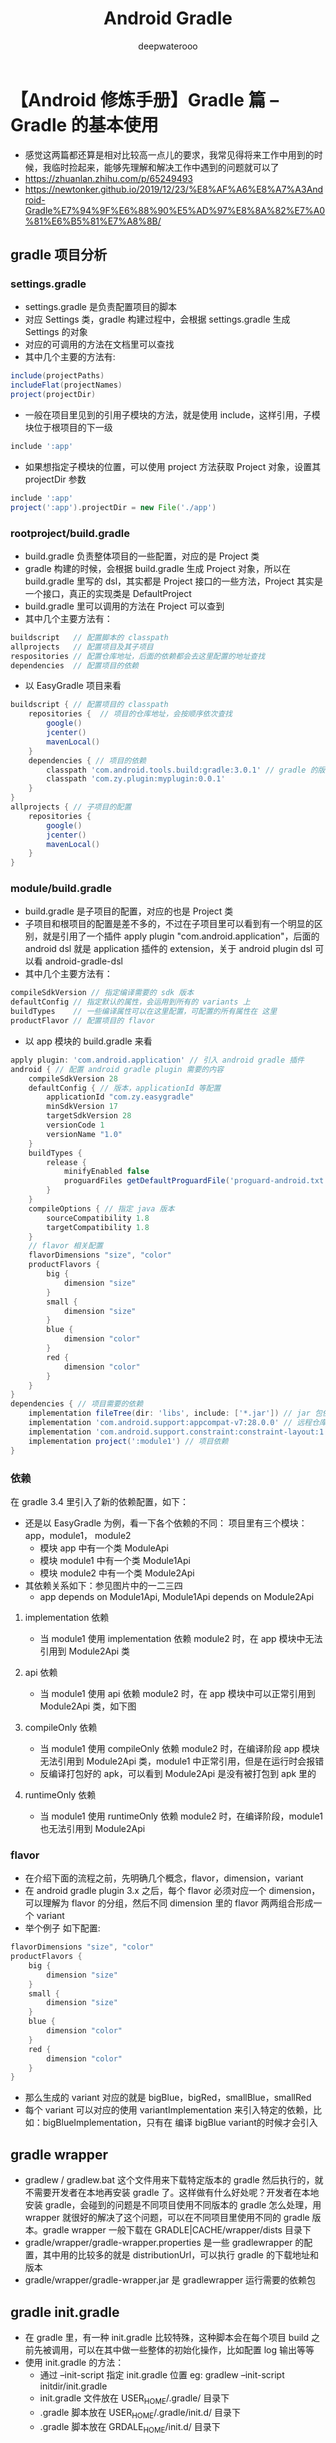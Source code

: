 #+latex_class: cn-article
#+title: Android Gradle
#+author: deepwaterooo

* 【Android 修炼手册】Gradle 篇 -- Gradle 的基本使用
- 感觉这两篇都还算是相对比较高一点儿的要求，我常见得将来工作中用到的时候，我临时捡起来，能够先理解和解决工作中遇到的问题就可以了
- https://zhuanlan.zhihu.com/p/65249493
- https://newtonker.github.io/2019/12/23/%E8%AF%A6%E8%A7%A3Android-Gradle%E7%94%9F%E6%88%90%E5%AD%97%E8%8A%82%E7%A0%81%E6%B5%81%E7%A8%8B/
** gradle 项目分析
*** settings.gradle
- settings.gradle 是负责配置项目的脚本
- 对应 Settings 类，gradle 构建过程中，会根据 settings.gradle 生成 Settings 的对象
- 对应的可调用的方法在文档里可以查找
- 其中几个主要的方法有:
#+BEGIN_SRC groovy
include(projectPaths)
includeFlat(projectNames)
project(projectDir)
#+END_SRC
- 一般在项目里见到的引用子模块的方法，就是使用 include，这样引用，子模块位于根项目的下一级
#+BEGIN_SRC groovy
include ':app'
#+END_SRC
- 如果想指定子模块的位置，可以使用 project 方法获取 Project 对象，设置其 projectDir 参数
#+BEGIN_SRC groovy
include ':app'
project(':app').projectDir = new File('./app')
#+END_SRC
*** rootproject/build.gradle
- build.gradle 负责整体项目的一些配置，对应的是 Project 类
- gradle 构建的时候，会根据 build.gradle 生成 Project 对象，所以在 build.gradle 里写的 dsl，其实都是 Project 接口的一些方法，Project 其实是一个接口，真正的实现类是 DefaultProject
- build.gradle 里可以调用的方法在 Project 可以查到
- 其中几个主要方法有：
#+BEGIN_SRC groovy
buildscript   // 配置脚本的 classpath
allprojects   // 配置项目及其子项目
respositories // 配置仓库地址，后面的依赖都会去这里配置的地址查找
dependencies  // 配置项目的依赖
#+END_SRC
- 以 EasyGradle 项目来看
#+BEGIN_SRC groovy
buildscript { // 配置项目的 classpath
    repositories {  // 项目的仓库地址，会按顺序依次查找
        google()
        jcenter()
        mavenLocal()
    }
    dependencies { // 项目的依赖
        classpath 'com.android.tools.build:gradle:3.0.1' // gradle 的版本信息
        classpath 'com.zy.plugin:myplugin:0.0.1'
    }
}
allprojects { // 子项目的配置
    repositories {
        google()
        jcenter()
        mavenLocal()
    }
}
#+END_SRC
*** module/build.gradle
- build.gradle 是子项目的配置，对应的也是 Project 类
- 子项目和根项目的配置是差不多的，不过在子项目里可以看到有一个明显的区别，就是引用了一个插件 apply plugin "com.android.application"，后面的 android dsl 就是 application 插件的 extension，关于 android plugin dsl 可以看 android-gradle-dsl
- 其中几个主要方法有：
#+BEGIN_SRC groovy
compileSdkVersion // 指定编译需要的 sdk 版本
defaultConfig // 指定默认的属性，会运用到所有的 variants 上
buildTypes    // 一些编译属性可以在这里配置，可配置的所有属性在 这里
productFlavor // 配置项目的 flavor
#+END_SRC
- 以 app 模块的 build.gradle 来看
#+BEGIN_SRC groovy
apply plugin: 'com.android.application' // 引入 android gradle 插件
android { // 配置 android gradle plugin 需要的内容
    compileSdkVersion 28
    defaultConfig { // 版本，applicationId 等配置
        applicationId "com.zy.easygradle"
        minSdkVersion 17
        targetSdkVersion 28
        versionCode 1
        versionName "1.0"
    }
    buildTypes { 
        release {
            minifyEnabled false
            proguardFiles getDefaultProguardFile('proguard-android.txt'), 'proguard-rules.pro'
        }
    }
    compileOptions { // 指定 java 版本
        sourceCompatibility 1.8
        targetCompatibility 1.8
    }
    // flavor 相关配置
    flavorDimensions "size", "color"
    productFlavors {
        big {
            dimension "size"
        }
        small {
            dimension "size"
        }
        blue {
            dimension "color"
        }
        red {
            dimension "color"
        }
    }
}
dependencies { // 项目需要的依赖
    implementation fileTree(dir: 'libs', include: ['*.jar']) // jar 包依赖
    implementation 'com.android.support:appcompat-v7:28.0.0' // 远程仓库依赖
    implementation 'com.android.support.constraint:constraint-layout:1.1.3'
    implementation project(':module1') // 项目依赖
}
#+END_SRC
*** 依赖
在 gradle 3.4 里引入了新的依赖配置，如下：

[[./pic/depends.jpg]]

- 还是以 EasyGradle 为例，看一下各个依赖的不同： 项目里有三个模块：app，module1， module2
  - 模块 app 中有一个类 ModuleApi
  - 模块 module1 中有一个类 Module1Api
  - 模块 module2 中有一个类 Module2Api
- 其依赖关系如下：参见图片中的一二三四
  - app depends on Module1Api, Module1Api depends on Module2Api
**** implementation 依赖
- 当 module1 使用 implementation 依赖 module2 时，在 app 模块中无法引用到 Module2Api 类
**** api 依赖
- 当 module1 使用 api 依赖 module2 时，在 app 模块中可以正常引用到 Module2Api 类，如下图
**** compileOnly 依赖
- 当 module1 使用 compileOnly 依赖 module2 时，在编译阶段 app 模块无法引用到 Module2Api 类，module1 中正常引用，但是在运行时会报错
- 反编译打包好的 apk，可以看到 Module2Api 是没有被打包到 apk 里的
**** runtimeOnly 依赖
- 当 module1 使用 runtimeOnly 依赖 module2 时，在编译阶段，module1 也无法引用到 Module2Api
*** flavor
- 在介绍下面的流程之前，先明确几个概念，flavor，dimension，variant
- 在 android gradle plugin 3.x 之后，每个 flavor 必须对应一个 dimension，可以理解为 flavor 的分组，然后不同 dimension 里的 flavor 两两组合形成一个 variant
- 举个例子 如下配置:
#+BEGIN_SRC groovy
flavorDimensions "size", "color"
productFlavors {
    big {
        dimension "size"
    }
    small {
        dimension "size"
    }
    blue {
        dimension "color"
    }
    red {
        dimension "color"
    }
}
#+END_SRC
- 那么生成的 variant 对应的就是 bigBlue，bigRed，smallBlue，smallRed
- 每个 variant 可以对应的使用 variantImplementation 来引入特定的依赖，比如：bigBlueImplementation，只有在 编译 bigBlue variant的时候才会引入
** gradle wrapper
- gradlew / gradlew.bat 这个文件用来下载特定版本的 gradle 然后执行的，就不需要开发者在本地再安装 gradle 了。这样做有什么好处呢？开发者在本地安装 gradle，会碰到的问题是不同项目使用不同版本的 gradle 怎么处理，用 wrapper 就很好的解决了这个问题，可以在不同项目里使用不同的 gradle 版本。gradle wrapper 一般下载在 GRADLE|CACHE/wrapper/dists 目录下
- gradle/wrapper/gradle-wrapper.properties 是一些 gradlewrapper 的配置，其中用的比较多的就是 distributionUrl，可以执行 gradle 的下载地址和版本
- gradle/wrapper/gradle-wrapper.jar 是 gradlewrapper 运行需要的依赖包
** gradle init.gradle
- 在 gradle 里，有一种 init.gradle 比较特殊，这种脚本会在每个项目 build 之前先被调用，可以在其中做一些整体的初始化操作，比如配置 log 输出等等
- 使用 init.gradle 的方法：
  - 通过 --init-script 指定 init.gradle 位置 eg: gradlew --init-script initdir/init.gradle
  - init.gradle 文件放在 USER_HOME/.gradle/ 目录下
  - .gradle 脚本放在 USER_HOME/.gradle/init.d/ 目录下
  - .gradle 脚本放在 GRDALE_HOME/init.d/ 目录下
** gradle 生命周期及回调
- gradle 构建分为三个阶段
- 初始化阶段
  - 初始化阶段主要做的事情是有哪些项目需要被构建，然后为对应的项目创建 Project 对象
- 配置阶段
  - 配置阶段主要做的事情是对上一步创建的项目进行配置，这时候会执行 build.gradle 脚本，并且会生成要执行的 task
- 执行阶段
  - 执行阶段主要做的事情就是执行 task，进行主要的构建工作
- gradle 在构建过程中，会提供一些列回调接口，方便在不同的阶段做一些事情，主要的接口有下面几个
#+BEGIN_SRC java
gradle.addBuildListener(new BuildListener() {
    @Override
    void buildStarted(Gradle gradle) {
        println('构建开始')
        // 这个回调一般不会调用，因为我们注册的时机太晚，注册的时候构建已经开始了，是 gradle 内部使用的
    }
    @Override
    void settingsEvaluated(Settings settings) {
        println('settings 文件解析完成')
    }
    @Override
    void projectsLoaded(Gradle gradle) {
        println('项目加载完成')
        gradle.rootProject.subprojects.each { pro ->
            pro.beforeEvaluate {
                println("${pro.name} 项目配置之前调用")
            }
            pro.afterEvaluate{
                println("${pro.name} 项目配置之后调用")
            }
        }
    }
    @Override
    void projectsEvaluated(Gradle gradle) {
        println('项目解析完成')
    }
    @Override
    void buildFinished(BuildResult result) {
        println('构建完成')
    }
})
gradle.taskGraph.whenReady {
    println("task 图构建完成")
}
gradle.taskGraph.beforeTask {
    println("每个 task 执行前会调这个接口")
}
gradle.taskGraph.afterTask {
    println("每个 task 执行完成会调这个接口")
}
#+END_SRC 
** 自定义 task
- 默认创建的 task 继承自 DefaultTask 如何声明一个 task
#+BEGIN_SRC groovy
task myTask {
    println 'myTask in configuration'
    doLast {
        println 'myTask in run'
    }
}
class MyTask extends DefaultTask {
    @Input Boolean myInputs
    @Output 
    @TaskAction
    void start() {
    }
}
tasks.create("mytask").doLast {
}
#+END_SRC
- Task 的一些重要方法分类如下：
- Task 行为
  - Task.doFirst
  - Task.doLast
- Task 依赖顺序
  - Task.dependsOn
  - Task.mustRunAfter
  - Task.shouldRunAfter
  - Task.finalizedBy
- Task 的分组描述
  - Task.group
  - Task.description
- Task 是否可用
  - Task.enabled
- Task 输入输出
  - gradle 会比较 task 的 inputs 和 outputs 来决定 task 是否是最新的，如果 inputs 和 outputs 没有变化，则认为 task 是最新的，task 就会跳过不执行
  - Task.inputs
  - Task.outputs
- Task 是否执行
  - 可以通过指定 Task.upToDateWhen = false 来强制 task 执行 Task.upToDateWhen
- 比如要指定 Task 之间的依赖顺序，写法如下：
#+BEGIN_SRC groovy
task task1 {
    doLast {
        println('task2')
    }
}
task task2 {
    doLast {
        println('task2')
    }
}
task1.finalizedBy(task2)
task1.dependsOn(task2)
task1.mustRunAfter(task2)
task1.shouldRunAfter(task2)
task1.finalizedBy(task2)
#+END_SRC
** Android transform
- android gradle plugin 提供了 transform api 用来在 .class to dex 过程中对 class 进行处理，可以理解为一种特殊的 Task，因为 transform 最终也会转化为 Task 去执行
- 要实现 transform 需要继承 com.android.build.api.transform.Transform 并实现其方法，实现了 Transform 以后，要想应用，就调用 project.android.registerTransform()
#+BEGIN_SRC java
public class MyTransform extends Transform {
    @Override
    public String getName() {
        // 返回 transform 的名称，最终的名称会是 transformClassesWithMyTransformForDebug 这种形式   
        return "MyTransform";
    }
    @Override
    public Set<QualifiedContent.ContentType> getInputTypes() {
        /**
        返回需要处理的数据类型 有 下面几种类型可选
        public static final Set<ContentType> CONTENT_CLASS = ImmutableSet.of(CLASSES);
        public static final Set<ContentType> CONTENT_JARS = ImmutableSet.of(CLASSES, RESOURCES);
        public static final Set<ContentType> CONTENT_RESOURCES = ImmutableSet.of(RESOURCES);
        public static final Set<ContentType> CONTENT_NATIVE_LIBS = ImmutableSet.of(NATIVE_LIBS);
        public static final Set<ContentType> CONTENT_DEX = ImmutableSet.of(ExtendedContentType.DEX);
        public static final Set<ContentType> DATA_BINDING_ARTIFACT = ImmutableSet.of(ExtendedContentType.DATA_BINDING);
        */
        return TransformManager.CONTENT_CLASS;
    }
    @Override
    public Set<? super QualifiedContent.Scope> getScopes() {
        /**
        返回需要处理内容的范围，有下面几种类型
        PROJECT(1), 只处理项目的内容
        SUB_PROJECTS(4), 只处理子项目
        EXTERNAL_LIBRARIES(16), 只处理外部库
        TESTED_CODE(32), 只处理当前 variant 对应的测试代码
        PROVIDED_ONLY(64), 处理依赖
        @Deprecated
        PROJECT_LOCAL_DEPS(2),
        @Deprecated
        SUB_PROJECTS_LOCAL_DEPS(8);
        */
        return Sets.immutableEnumSet(QualifiedContent.Scope.PROJECT);
    }
    @Override
    public boolean isIncremental() {
        // 是否增量，如果返回 true，TransformInput 会包括一份修改的文件列表，返回 false，会进行全量编译，删除上一次的输出内容
        return false;
    }
    @Override
    void transform(TransformInvocation transformInvocation) throws TransformException, InterruptedException, IOException {
        // 在这里处理 class
        super.transform(transformInvocation)
        // 在 transform 里，如果没有任何修改，也要把 input 的内容输出到 output，否则会报错
        for (TransformInput input : transformInvocation.inputs) {
            input.directoryInputs.each { dir ->
                // 获取对应的输出目录
                File output = transformInvocation.outputProvider.getContentLocation(dir.name, dir.contentTypes, dir.scopes, Format.DIRECTORY)
                dir.changedFiles // 增量模式下修改的文件
                dir.file // 获取输入的目录
                FileUtils.copyDirectory(dir.file, output) // input 内容输出到 output
            }
            input.jarInputs.each { jar ->
                // 获取对应的输出 jar
                File output = transformInvocation.outputProvider.getContentLocation(jar.name, jar.contentTypes, jar.scopes, Format.JAR)
                jar.file // 获取输入的 jar 文件
                FileUtils.copyFile(jar.file, output) // input 内容输出到 output
            }
        }
    }
}
// 注册 transform
android.registerTransform(new MyTransform())
#+END_SRC 
- 在 transform 中的处理，一般会涉及到 class 文件的修改，操纵字节码的工具一般是 javasist 和 asm 居多，这两个工具在这里先不介绍了。后面有机会会展开说一下
** 自己写 plugin
- 我觉得这个要求对于目前的自己来说太高了，可以暂不用管它

* 详解android gradle生成字节码流程
- Gradle基础
- 学习Gradle基础，可以参考深入理解Android之Gradle和【Android 修炼手册】Gradle 篇 – Gradle 的基本使用这两篇文章，重点掌握以下几点：
  - Task是Gradle构建中最核心的概念，Android工程的构建过程也是被分成了无数个Task按照一定的顺序执行，最后输出apk产物；
  - Gradle构建生命周期分三个阶段：初始化阶段，配置阶段和执行阶段，每个阶段都有不同的作用；
  - Gradle构建过程中有三个非常重要的类：Gradle，Project，Setting，每个类都有不同的作用。
** Java类文件字节码编译流程
*** 任务名
- compile(Flavor)JavaWithJavac
*** 实现类
- AndroidJavaCompile
*** 整体实现图
- java类文件编译流程
  
[[./pic/javac.png]]

- 如上图所示：当编译Java类文件时，AndroidJavaCompile和JavaCompile首先做一些预处理操作，如校验注解类型，判断编译配置是否允许增量编译等。如果配置为增量编译，则使用SelectiveCompiler对输入做全量/增量的判断（注意并不是所有的修改都会进行增量编译，有些修改可能会触发全量编译），这些判断是在JavaRecompilationSpecProvider的processClasspathChanges和processOtherChanges方法中完成。如果判断结果为全量编译，则直接走接下来的编译流程；如果判断结果为增量编译，还会进一步确定修改的影响范围，并把所有受到影响的类都作为编译的输入，再走接下来的编译流程。最后的编译流程是使用JdkJavaCompiler执行编译任务，用javac将类文件编译为字节码。
*** 调用链路
- 这里给出了Java类文件生成字节码的核心调用链路（实现类和具体方法），读者可参考该调用链路自行翻阅源码。
#+BEGIN_SRC java
/* ------ 编译java文件准备阶段 ------ */
 AndroidJavaCompile.compile
 JavaCompile.compile
/* ------ 两种编译方式可选，本例选择跟踪：增量编译 ------ */
 JavaCompile.performCompilation
 CompileJavaBuildOperationReportingCompiler.execute
 IncrementalResultStoringCompiler.execute
 SelectiveCompiler.execute
/* ------ 搜索增量编译范围 ------ */
 JavaRecompilationSpecProvider.provideRecompilationSpec
 JavaRecompilationSpecProvider.processOtherChanges
 InputChangeAction.execute
 SourceFileChangeProcessor.processChange
 PreviousCompilation.getDependents
 ClassSetAnalysis.getRelevantDependents
/* ------ 编译任务执行 ------ */
 CleaningJavaCompilerSupport.execute
 AnnotationProcessorDiscoveringCompiler.execute
 NormalizingJavaCompiler.execute
 JdkJavaCompiler.execute
 JavacTaskImpl.call
 JavacTaskImpl.doCall
/* ------ javac执行阶段 ------ */
 Main.compile
 JavaCompiler.compile
 JavaCompiler.compile2
#+END_SRC 
*** 主要代码分析
- compile(Flavor)JavaWithJavac任务的入口类是AndroidJavaCompile。运行时该类首先做了注解的校验工作，然后再将类文件编译字节码。本节将从注解处理，编译方式，字节码生成，JdkJavaCompiler的拓展设计四个方面进行介绍，其他环节请读者自行查阅源码。
**** 注解处理
- 为了高效开发，我们往往会自定义一些注解来生成模板代码。在编译过程中，处理注解有两种方式：一种是直接在compile(Flavor)JavaWithJavac的Task中处理，一种是创建独立的Task处理。独立的Task又分为ProcessAnnotationsTask和KaptTask两种。
- 创建ProcessAnnotationsTask处理注解要求满足如下三点：
  - 设置了增量编译（无论是用户主动设置还是DSL默认设置）；
  - build.gradle中没有使用kapt依赖注解处理器；
  - 使能了BooleanOption.ENABLE_SEPARATE_ANNOTATION_PROCESSING标志位；
- 如果build.gradle中使用kapt依赖注解处理器（常见于纯Kotlin工程或者Kotlin、Java混合工程），则：
  - 不会创建ProcessAnnotationsTask；
  - 创建KaptTask且该Task只处理注解，不处理编译；
  - AndroidJavaCompile和KotlinCompile只编译，不处理注解；
- 如果build.gradle中没有使用kapt依赖注解处理器（常见于纯Java工程），则：
  - 如果创建了ProcessAnnotationsTask，那么ProcessAnnotationsTask将负责处理注解，AndroidJavaCompile只负责进行编译，不处理注解。
  - 如果没有创建ProcessAnnotationsTask，那么AndroidJavaCompile将会处理注解和编译；
#+BEGIN_SRC java
AndroidJavaCompile中处理注解的源码如下，当var3不为空时，在编译字节码前会先处理注解。
// com.sun.tool.javac.main.JavaCompiler.java
public void compile(List<JavaFileObject> var1, List<String> var2, Iterable<? extends Processor> var3) {
    ...
    this.initProcessAnnotations(var3);
    this.delegateCompiler = this.processAnnotations(this.enterTrees(this.stopIfError(CompileState.PARSE, this.parseFiles(var1))), var2);
    ...
}
#+END_SRC 
**** 编译方式
- 一般而言，我们首次打开工程或者执行了clean project操作之后，编译器会把工程中的全部文件编译一次，把编译过程中的一些中间产物进行缓存，即为全量编译。如果后面又触发了一次编译，编译器首先会把变化内容和之前缓存的内容做对比，找出所有需要重新编译的文件，然后只对这些文件进行重新编译，其他的仍然复用之前的缓存，即为增量编译。通常来讲，增量编译的速度肯定快于全量编译，平时开发过程中，我们用到更多的应该也是增量编译。
- 将Java类文件编译为字节码支持全量编译和增量编译两种方式。当编译配置支持增量编译时，AGP会在JavaRecompilationSpecProvider类的processClasspathChanges方法和processOtherChanges方法中拿当前输入的修改内容和之前缓存的编译内容做对比。下面给出了processOtherChanges方法的源码，可以看出AGP主要从源文件、注解处理器，资源等方面进行了对比。
#+BEGIN_SRC java
// JavaRecompilationSpecProvider.java
private void processOtherChanges(CurrentCompilation current, PreviousCompilation previous, RecompilationSpec spec) {
	SourceFileChangeProcessor javaChangeProcessor = new SourceFileChangeProcessor(previous);
	AnnotationProcessorChangeProcessor annotationProcessorChangeProcessor = new AnnotationProcessorChangeProcessor(current, previous);
	ResourceChangeProcessor resourceChangeProcessor = new ResourceChangeProcessor(current.getAnnotationProcessorPath());
	InputChangeAction action = new InputChangeAction(spec, javaChangeProcessor, annotationProcessorChangeProcessor, resourceChangeProcessor, this.sourceFileClassNameConverter);
	this.inputs.outOfDate(action);
	this.inputs.removed(action);
}
#+END_SRC 
- 如果输入的修改内容满足了全量编译的条件，则会触发全量编译；否则会执行增量编译。全量/增量判断的示意图如下：
  
[[./pic/javacinc.png]]

- 上图中的判断条件是通过调试源码提炼出来的，从这些判断条件可以看出，开发过程中一些不经意的书写习惯可能会触发全量编译，所以我们应该有意识地改变这些书写习惯。另外Gradle官网也对一些判断条件作了解释，详情参阅Incremental Java compilation。
- 除了上述情况外，编译过程还有一个非常重要的概念：类的依赖链。举个例子：定义了一个类A，然后类B引用了类A，然后类C有使用类B的一个方法，然后类D又引用了类C，这样A-B-C-D就构成一条类的依赖链。假如类A被修改了，AGP会用递归的方式找出所有这个类A相关的类依赖链，本例中即为A-B-C-D。在得到整个类依赖链之后，AGP会把这个依赖链作为输入进行编译，如此一来，看似只是修改了一个类，实际被编译的可能是多个类文件。如果依赖链复杂，只修改一个类却编译上千的类也不是不可能，这样就出现了compile(Flavor)JavaWithJavac非常耗时的情况。AGP中递归搜寻类的依赖链源码如下：
#+BEGIN_SRC java
// ClassSetAnalysis.java
private void recurseDependentClasses(Set<String> visitedClasses, Set<String> resultClasses, Set<GeneratedResource> resultResources, Iterable<String> dependentClasses) {
	Iterator var5 = dependentClasses.iterator();
	while(var5.hasNext()) {
		String d = (String)var5.next();
		if (visitedClasses.add(d)) {
			if (!this.isNestedClass(d)) {
				resultClasses.add(d);
			}
			DependentsSet currentDependents = this.getDependents(d);
			if (!currentDependents.isDependencyToAll()) {
				resultResources.addAll(currentDependents.getDependentResources());
				this.recurseDependentClasses(visitedClasses, resultClasses, resultResources, currentDependents.getDependentClasses());
			}
		}
	}
}
#+END_SRC 
- AGP为什么不只编译当前修改的类，而是要编译整个类依赖链呢？笔者认为这其实涉及到自动化编译中一个非常重要的问题：在通用场景下，自动化编译的自动化边界如何确定？比如本例中：AGP如何知道被修改的文件是否会影响其下游？这个问题很难回答，通常需要结合具体的场景来分析。AGP作为一个通用的编译工具，首要考虑的应该是准确性，在保证准确性的基础上再考虑速度问题。所以AGP增量编译的方案编译了整个类的依赖链。在开发过程中，我们可以从实际场景出发，在速度和准确性方面做出一定的取舍，如：release包要发到线上必须要正确性，而debug阶段为了加快编译速度，尽快看到效果，不追求绝对正确性，这样就可以针对性的做出优化了。
**** 字节码生成
- 在增量编译确定了最终的输入类文件后，接下来的任务就是将类文件编译为字节码，即javac执行过程。AGP的javac过程最终是通过调用JDK 的Java Compiler API来实现的。javac将Java类编译成字节码文件需要经过语法解析、词法解析、语义解析、字节码生成四个步骤。如下图：javc字节码生成javac过程是深入理解JVM的一部分，我们在此就不做深入介绍了，读者可以自行查阅。javac最终通过Gen类将语义解析后的语法树转换成字节码，并将字节码写入*.class文件。
**** JdkJavaCompiler的拓展设计
- javac最终执行前需要提前做一些准备工作，如编译参数的校验，收集注解处理器；执行后也需要做一些处理工作，如对返回结果的封装，日志记录等；AGP使用了装饰模式来实现这一流程，下面是其中一层装饰的源码：
#+BEGIN_SRC java
// DefaultJavaCompilerFactory.java
public Compiler<JavaCompileSpec> create(Class<? extends CompileSpec> type) {
    Compiler<JavaCompileSpec> result = this.createTargetCompiler(type, false);
    return new AnnotationProcessorDiscoveringCompiler(new NormalizingJavaCompiler(result), this.processorDetector);
}
// AnnotationProcessorDiscoveringCompiler.java
public class AnnotationProcessorDiscoveringCompiler<T extends JavaCompileSpec> implements Compiler<T> {
    private final Compiler<T> delegate;
    private final AnnotationProcessorDetector annotationProcessorDetector;
    public AnnotationProcessorDiscoveringCompiler(Compiler<T> delegate, AnnotationProcessorDetector annotationProcessorDetector) {
        this.delegate = delegate;
        this.annotationProcessorDetector = annotationProcessorDetector;
    }
    public WorkResult execute(T spec) {
        Set<AnnotationProcessorDeclaration> annotationProcessors = this.getEffectiveAnnotationProcessors(spec);
        spec.setEffectiveAnnotationProcessors(annotationProcessors);
        return this.delegate.execute(spec);
    }
    ...
}
#+END_SRC 
- 我们先分析DefaultJavaCompilerFactory类中的create方法，这个方法首先通过createTargetCompiler()方法创建了一个目标Compiler（debug可以发现是JdkJavaCompiler），然后将该目标Compiler作为构造参数创建了NormalizingJavaCompiler，最后将NormalizingJavaCompiler实例作为构造参数创建了AnnotationProcessorDiscoveringCompiler，并将该实例返回。这些Compiler类都继承了Compiler接口，最终负责执行的是接口中的execute方法。从AnnotationProcessorDiscoveringCompiler的execute方法中，我们可以看到先执行了getEffectiveAnnotationProcessors方法去搜寻有效的注解处理器，最后调用了delegate的execute方法，也就是继续执行NormalizingJavaCompiler的execute方法，以此类推，最后再执行JdkJavaCompiler的execute方法。
- 由此可见，AGP在生成字节码的过程中，创建了多层装饰来将核心的字节码生成功能和其他一些装饰功能区分开，这样设计可以简化核心Compiler类，也有了更好的拓展性，这种设计思路是我们需要学习的一点。整个字节码生成过程中Compiler装饰关系如下图所示：java文件编译装饰关系
** Kotlin类文件字节码编译流程
*** 任务名
- compile(Flavor)Kotlin
*** 实现类
- KotlinCompile, CompileServiceImpl
*** 整体实现图
    
    [[./pic/ktc.png]]

- 如上图所示：编译Kotlin类文件时，先由KotlinCompile做一些准备工作，如创建临时输出文件等。然后启动编译服务CompileService，并在该服务的实现类CompileServiceImpl中完成全量编译和增量编译的判断工作，最后由K2JVMCompiler执行编译，用kotlinc将Kotlin类文件编译为字节码。
*** 调用链路
- 这里给出了Kotlin类文件生成字节码的核心调用链路（实现类和具体方法），读者可参考该调用链路自行翻阅源码。
#+BEGIN_SRC kotlin
/* ------ 编译kotlin文件准备阶段，配置环境及参数 ------ */
 KotlinCompile.callCompilerAsync
 GradleCompilerRunner.runJvmCompilerAsync
 GradleCompilerRunner.runCompilerAsync
 GradleKotlinCompilerWork.run
 GradleKotlinCompilerWork.compileWithDaemonOrFallbackImpl
/* ------ 三种编译策略可选，本例选择跟踪：daemon策略 ------ */
 GradleKotlinCompilerWork.compileWithDaemon
/* ------ 两种编译方式可选，本例选择跟踪：增量编译 ------ */
 GradleKotlinCompilerWork.incrementalCompilationWithDaemon
/* ------ 启动编译服务 ------ */
 CompileServiceImpl.compile
 CompileServiceImplBase.compileImpl
 CompileServiceImplBase.doCompile
/* ------ 执行增量编译 ------ */
 CompileServiceImplBase.execIncrementalCompiler
 IncrementalCompilerRunner.compile
 IncrementalCompilerRunner.compileIncrementally
 IncrementalJvmCompilerRunner.runCompiler
/* ------ kotlinc执行阶段 ------ */
 CLITool.exec
 CLICompiler.execImpl
 K2JVMCompiler.doExecute
 KotlinToJVMBytecodeCompiler.compileModules
#+END_SRC
*** 主要代码分析
- 在AbstractAndroidProjectHandler类中有这样一段代码：
#+BEGIN_SRC kotlin
// AbstractAndroidProjectHandler.kt
internal fun configureJavaTask(kotlinTask: KotlinCompile, javaTask: AbstractCompile, logger: Logger) {
	...
	javaTask.dependsOn(kotlinTask)
	...
}
#+END_SRC
- 我们可以看到Kotlin文件字节码编译是在Java文件字节码编译之前完成的。为什么要把Kotlin编译放到Java编译之前呢？官方并没有给出解释，所以这里的理解就仁者见仁智者见智了，一种比较合理的解释是：一般来讲，语言的发展都是向前兼容的，即后来的语言会兼容之前语言的特性。我们开发过程中很多情况下都是Kotlin和Java代码相互之间混合调用的，所以理论上来讲，如果Kotlin工程依赖了Java的Library工程应该是可以兼容并编译成功的，反过来如果Java工程依赖了Kotlin的Library工程可能就会出现不兼容的情况，所以应该先编译Kotlin的文件。
- compile(Flavor)Kotlin任务的入口类是KotlinCompile，运行时该类首先做一些编译准备工作，如参数校验工作，然后再将类文件编译字节码。本节将重点介绍编译策略，编译方式，字节码生成三个部分的实现，其他部分请读者自行查阅源码。
**** 编译策略
- 从GradleKotlinCompilerWork类的compileWithDaemonOrFallbackImpl方法中，我们可以看到在Kotlin文件编译过程中，根据编译参数设置的不同，有三种可选的编译策略：daemon, in-process, out-of-process。三种编译策略的差异主要体现在编译任务的运行方式上：
  - daemon策略：在daemon进程中启动编译服务，后续将Kotlin文件编译为字节码都由该服务完成，支持增量编译，默认采用此策略；
  - in-process策略：直接在当前线程中将Kotlin编译为字节码，该策略不支持增量编译，一般调试编译过程可以尝试此策略；
  - out-of-process策略：新起一个进程来将Kotlin编译为字节码，进程起失败则编译失败，该策略不支持增量编译。
- 按笔者理解：daemon策略应该是编译最快的策略，out-of-process策略应该是编译最慢的策略，in-process策略应该介于这两个策略之间。因为通常来讲，在Gradle开启编译流程前就已经启动了daemon进程，daemon策略下可以直接启动编译服务并执行编译过程，这样原进程也可以去并行执行其他任务，并且还支持增量编译；而out-of-process策略需要启动一个全新的进程，并且不支持增量编译，所以编译耗时应该最久；有时为了方便调试，可以考虑使用in-process策略。
- 那应该怎么配置编译策略呢？有两种配置方式：
- 在全局的gradle.property（注意：全局的gradle目录一般是/User/.gradle/gradle.property，gradle.property不存在时需新建，而非当前工程的gradle.property）下使用如下配置：
#+BEGIN_SRC kotlin
  kotlin.compiler.execution.strategy=???(可选项：daemon/in-process/out-of-process)
  org.gradle.daemon=???(可选项：true/false)
#+END_SRC
- 在调试命令后增加调试参数，指定编译策略。示例如下：
#+BEGIN_SRC groovy
  > ./gradlew <task> -Dorg.gradle.debug=true -Dkotlin.compiler.execution.strategy=in-process -Dorg.gradle.daemon=false
#+END_SRC
**** 编译方式
- 和AGP一样，KGP同样支持增量编译和全量编译两种方式。编译过程是否采用增量编译主要取决于KotlinCompile类的incremental属性，该属性初始化时被设置为true，并且后续的编译过程并没有修改该属性，所以KGP默认支持增量编译。增量编译的核心判断源码如下：
#+BEGIN_SRC kotlin
// KotlinCompile.kt
init {
	incremental = true
}
// GradleKotlinCompilerWork.kt
private fun compileWithDaemon(messageCollector: MessageCollector): ExitCode? {
	...
	val res = if (isIncremental) {
		incrementalCompilationWithDaemon(daemon, sessionId, targetPlatform, bufferingMessageCollector)
	} else {
		nonIncrementalCompilationWithDaemon(daemon, sessionId, targetPlatform, bufferingMessageCollector)
	}
	...
}
#+END_SRC
- 同AGP一样，KGP会在IncrementalJvmCompilerRunner类的calculateSourcesToCompile方法中进行全量/增量编译的判断，满足全量编译的条件则会触发全量编译，否则会执行增量编译。全量/增量判断的示意图如下：kotlin增量编译校验执行增量编译前，KGP也会通过递归的方式搜寻出类的编译链，搜寻结果将作为增量编译的输入。在增量编译完成后，KGP会将增量编译的中间产物和原有缓存的中间产物合并，并更新缓存。KGP最终是通过IncrementalCompilerRunner类的compileIncrementally方法来执行增量编译的。上述过程的源码如下：
#+BEGIN_SRC kotlin
// IncrementalCompilerRunner.kt
private fun compileIncrementally(args: Args, caches: CacheManager, allKotlinSources: List<File>, compilationMode: CompilationMode, messageCollector: MessageCollector): ExitCode {
	...
	val complementaryFiles = caches.platformCache.getComplementaryFilesRecursive(dirtySources)
	...
	exitCode = runCompiler(sourcesToCompile.toSet(), args, caches, services, messageCollectorAdapter)
	...
	caches.platformCache.updateComplementaryFiles(dirtySources, expectActualTracker)
	...
}
#+END_SRC
**** 字节码生成
- 确定了最终输入后，接下来便是生成字节码，即kotlinc执行过程。执行kotlinc的入口是K2JVMCompiler的doExecute方法。这个方法首先会配置编译的参数，并做一些编译准备工作（比如创建临时文件夹和临时输出文件），准备工作结束后调用KotlinToJVMBytecodeCompiler的repeatAnalysisIfNeeded做词法分析、语法分析和语义分析，最后调用DefaultCodegenFactory的generateMultifileClass方法来生成字节码。Kotlin类文件生成字节码的流程图如下：kotlin字节码生成如上图所示：kotlic在词法分析、语法分析、语义分析这些流程上和javac基本一致，但是目标代码生成阶段与javac有较大的区别。这里的区别主要有两点：一是双方生成字节码的方式不一样，javac通过自带的Gen类生成字节码，kotlinc通过ASM生成字节码；二是kotlinc在这个阶段通过各种Codegen做了很多自身语法糖的解析工作。比如属性自动生成Getter/Setter代码、reified修饰的方法中解析过程等。由此可见：我们在夸kotlin语言简洁的时候，实际上编译器在编译过程中帮我们做了很多的转换工作。Kotlin语法糖解析源码示例：
  
[[./pic/kbyteg.png]]
#+BEGIN_SRC java
// PropertyCodegen.java
private void gen(@NotNull KtProperty declaration, @NotNull PropertyDescriptor descriptor, @Nullable KtPropertyAccessor getter, @Nullable KtPropertyAccessor setter) {
	...
	if (isAccessorNeeded(declaration, descriptor, getter, isDefaultGetterAndSetter)) {
	    generateGetter(descriptor, getter);
	}
	if (isAccessorNeeded(declaration, descriptor, setter, isDefaultGetterAndSetter)) {
	    generateSetter(descriptor, setter);
	}
}
#+END_SRC 
** 最佳实践
- 通过上述分析，相信读者已经对Android工程中Java类文件和Kotlin类文件生成字节码的过程了然于胸了。下面我们来总结一些最佳实践来避免本应增量编译却触发全量编译的情况发生，从而加快编译的速度。
*** 修复增量编译失效
- 增量编译失效，意味着本次修改将会进行全量编译，那么编译时间必然会增加，所以我们应该从以下几个方面来改善我们的代码：
  - BuildConfig中的itemValue如果存在动态变化的值，建议区分场景，如release包变，开发调试包不变；
  - 将注解处理器修改为支持增量的注解处理器，修改方法请参考官网Incremental annotation processing；
  - 如果类中有定义一些公有静态常量需要被外部引用，尝试改为静态方法去获取，而不是直接引用，例如：
#+BEGIN_SRC java
  public class Constants {
      private static String TAG = "Constans";
		
      // 暴露静态方法给外部引用
      public static String getTag() {
          return TAG;
      }
  }
#+END_SRC 
*** 类编译链过长
- 为了避免类的依赖链过长，我们应该尽可能拆分解耦业务，如推进组件化，并将模块之间的依赖关系改为二进制依赖而非源码依赖。只有这样，才有可能减少类依赖链的长度，进而减少Task的执行时间。
** 总结
- 至此，Java类和Kotlin类生成字节码的流程就介绍完了，最后我们来总结一下：编译Java类时，AGP通过AndroidJavaCompile先做一些预处理操作，然后进行全量/增量编译的判断，最终通过javac生成字节码。编译Kotlin类时，KGP通过KotlinCompile先做一些准备工作，然后进行全量/增量编译的判断，最终通过kotlinc生成字节码。最后，为了加快编译速度，本文给出了最佳实践。